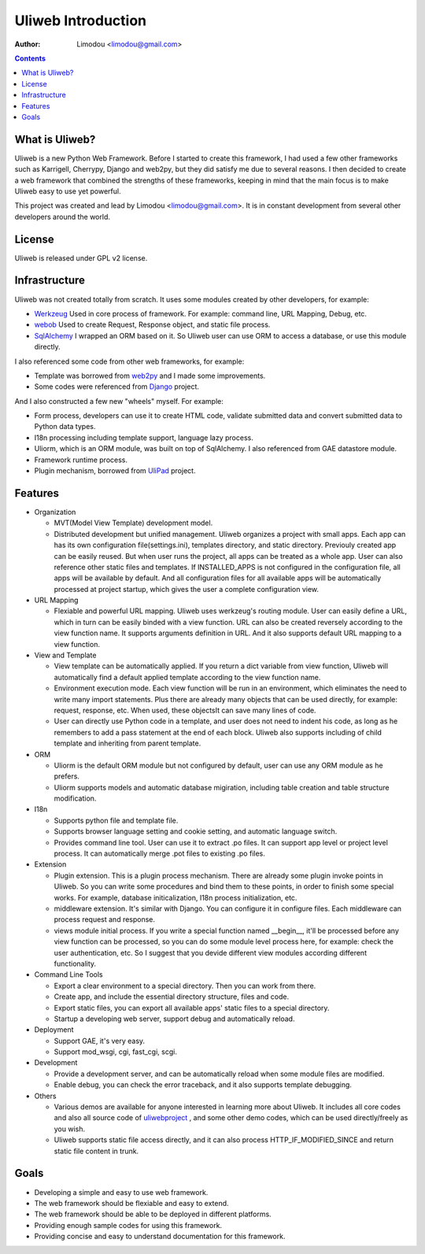 =====================
Uliweb Introduction
=====================

:Author: Limodou <limodou@gmail.com>

.. contents:: 

What is Uliweb?
----------------

Uliweb is a new Python Web Framework. Before I started to create this framework,
I had used a few other frameworks such as Karrigell, Cherrypy, 
Django and web2py, but they did satisfy me due to several reasons. I then decided 
to create a web framework that combined the strengths of these frameworks, keeping in mind
that the main focus is to make Uliweb easy to use yet powerful.

This project was created and lead by Limodou <limodou@gmail.com>. It is in constant development 
from several other developers around the world.

License
------------

Uliweb is released under GPL v2 license.

Infrastructure
----------------

Uliweb was not created totally from scratch. It uses some modules created by 
other developers, for example:

* `Werkzeug <http://werkzeug.pocoo.org/>`_ Used in core process of framework. 
  For example: command line, URL Mapping, Debug, etc.
* `webob <http://pythonpaste.org/webob/>`_  Used to create Request, Response
  object, and static file process.
* `SqlAlchemy <http://www.sqlalchemy.org>`_ I wrapped an ORM based on it.
  So Uliweb user can use ORM to access a database, or use this module directly.

I also referenced some code from other web frameworks, for example:

* Template was borrowed from `web2py <http://mdp.cti.depaul.edu/>`_ and I made some 
  improvements.
* Some codes were referenced from `Django <http://www.djangoproject.com/>`_ project.

And I also constructed a few new "wheels" myself. For example:

* Form process, developers can use it to create HTML code, validate submitted data and 
  convert submitted data to Python data types.
* I18n processing including template support, language lazy process.
* Uliorm, which is an ORM module, was built on top of SqlAlchemy. I also referenced from 
  GAE datastore module.
* Framework runtime process.
* Plugin mechanism, borrowed from `UliPad <http://code.google.com/p/ulipad>`_ project.

Features
-----------

* Organization

  * MVT(Model View Template) development model.
  * Distributed development but unified management. Uliweb organizes a project with
    small apps. Each app can has its own configuration file(settings.ini), templates 
    directory, and static directory. Previouly created app can be easily reused. But 
    when user runs the project, all apps can be treated as a whole app. User can also 
    reference other static files and templates. If INSTALLED_APPS is not configured in
    the configuration file, all apps will be available by default. And all configuration
    files for all available apps will be automatically processed at project startup, 
    which gives the user a complete configuration view.

* URL Mapping

  * Flexiable and powerful URL mapping. Uliweb uses werkzeug's routing module. 
    User can easily define a URL, which in turn can be easily binded with a view function.
    URL can also be created reversely according to the view function name. It supports
    arguments definition in URL. And it also supports default URL mapping to a 
    view function.
    
* View and Template

  * View template can be automatically applied. If you return a dict variable from
    view function, Uliweb will automatically find a default applied template according
    to the view function name.
  * Environment execution mode. Each view function will be run in an environment,
    which eliminates the need to write many import statements. Plus there are already many
    objects that can be used directly, for example: request, response, etc. When used, 
    these objectsIt can save many lines of code.
  * User can directly use Python code in a template, and user does not need to indent
    his code, as long as he remembers to add a pass statement at the end of each block. 
    Uliweb also supports including of child template and inheriting from parent template.
    
* ORM

  * Uliorm is the default ORM module but not configured by default, user can use any 
    ORM module as he prefers.
  * Uliorm supports models and automatic database migiration, including table creation 
    and table structure modification.

* I18n

  * Supports python file and template file.
  * Supports browser language setting and cookie setting, and automatic language switch.
  * Provides command line tool. User can use it to extract .po files. It can support
    app level or project level process. It can automatically merge .pot files to existing
    .po files.
    
* Extension

  * Plugin extension. This is a plugin process mechanism. There are already some
    plugin invoke points in Uliweb. So you can write some procedures and bind them
    to these points, in order to finish some special works. For example, database
    initicalization, I18n process initialization, etc.
  * middleware extension. It's similar with Django. You can configure it in configure
    files. Each middleware can process request and response.
  * views module initial process. If you write a special function named __begin__,
    it'll be processed before any view function can be processed, so you can do
    some module level process here, for example: check the user authentication, etc.
    So I suggest that you devide different view modules according different 
    functionality.
    
* Command Line Tools

  * Export a clear environment to a special directory. Then you can work from there.
  * Create app, and include the essential directory structure, files and code.
  * Export static files, you can export all available apps' static files to a
    special directory.
  * Startup a developing web server, support debug and automatically reload.

* Deployment

  * Support GAE, it's very easy.
  * Support mod_wsgi, cgi, fast_cgi, scgi.

* Development

  * Provide a development server, and can be automatically reload when some
    module files are modified.
  * Enable debug, you can check the error traceback, and it also supports
    template debugging.

* Others

  * Various demos are available for anyone interested in learning more about Uliweb. 
    It includes all core codes and also all source code of `uliwebproject <http://uliwebproject.appspot.com>`_ , 
    and some other demo codes, which can be used directly/freely as you wish.
  * Uliweb supports static file access directly, and it can also process
    HTTP_IF_MODIFIED_SINCE and return static file content in trunk.
    
Goals
----------

* Developing a simple and easy to use web framework.
* The web framework should be flexiable and easy to extend.
* The web framework should be able to be deployed in different platforms.
* Providing enough sample codes for using this framework.
* Providing concise and easy to understand documentation for this framework.


